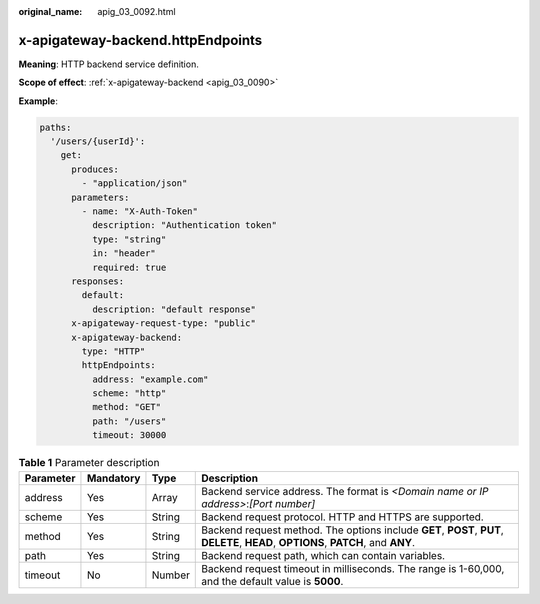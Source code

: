 :original_name: apig_03_0092.html

.. _apig_03_0092:

x-apigateway-backend.httpEndpoints
==================================

**Meaning**: HTTP backend service definition.

**Scope of effect**: :ref:`x-apigateway-backend <apig_03_0090>`

**Example**:

.. code-block::

   paths:
     '/users/{userId}':
       get:
         produces:
           - "application/json"
         parameters:
           - name: "X-Auth-Token"
             description: "Authentication token"
             type: "string"
             in: "header"
             required: true
         responses:
           default:
             description: "default response"
         x-apigateway-request-type: "public"
         x-apigateway-backend:
           type: "HTTP"
           httpEndpoints:
             address: "example.com"
             scheme: "http"
             method: "GET"
             path: "/users"
             timeout: 30000

.. table:: **Table 1** Parameter description

   +-----------+-----------+--------+------------------------------------------------------------------------------------------------------------------------------------+
   | Parameter | Mandatory | Type   | Description                                                                                                                        |
   +===========+===========+========+====================================================================================================================================+
   | address   | Yes       | Array  | Backend service address. The format is *<Domain name or IP address>*:*[Port number]*                                               |
   +-----------+-----------+--------+------------------------------------------------------------------------------------------------------------------------------------+
   | scheme    | Yes       | String | Backend request protocol. HTTP and HTTPS are supported.                                                                            |
   +-----------+-----------+--------+------------------------------------------------------------------------------------------------------------------------------------+
   | method    | Yes       | String | Backend request method. The options include **GET**, **POST**, **PUT**, **DELETE**, **HEAD**, **OPTIONS**, **PATCH**, and **ANY**. |
   +-----------+-----------+--------+------------------------------------------------------------------------------------------------------------------------------------+
   | path      | Yes       | String | Backend request path, which can contain variables.                                                                                 |
   +-----------+-----------+--------+------------------------------------------------------------------------------------------------------------------------------------+
   | timeout   | No        | Number | Backend request timeout in milliseconds. The range is 1-60,000, and the default value is **5000**.                                 |
   +-----------+-----------+--------+------------------------------------------------------------------------------------------------------------------------------------+
